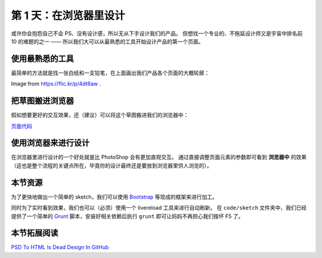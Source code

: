 ###############################
第 1 天：在浏览器里设计
###############################


或许你会抱怨自己不会 PS、没有设计感，所以无从下手设计我们的产品。
但想找一个专业的、不拖延设计师又是宇宙中排名前 10 的难题的之一 —— 所以我们大可以从最熟悉的工具开始设计产品的第一个页面。


使用最熟悉的工具
++++++++++++++++

最简单的方法就是找一张白纸和一支铅笔，在上面画出我们产品各个页面的大概轮廓：

.. images:: imgs/sketch.jpg

Image from https://flic.kr/p/4dt6aw .


把草图搬进浏览器
++++++++++++++++

假如想要更好的交互效果，还（建议）可以将这个草图搬进我们的浏览器中：

.. images:: imgs/day0-index-sketch.png

`页面代码`_

.. _`页面代码`: ../../code/sketch/index.html


使用浏览器来进行设计
++++++++++++++++++++

在浏览器里进行设计的一个好处就是比 PhotoShop 会有更加直观交互。
通过直接调整页面元素的参数即可看到 **浏览器中** 的效果（这也是整个流程的关键点所在，毕竟你的设计最终还是要放到浏览器里供人浏览的）。

.. TODO:: example image


本节资源
++++++++++++++++++++

为了更快地做出一个简单的 sketch，我们可以使用 `Bootstrap`_ 等现成的框架来进行加工。


同时为了实时看到效果，我们也可以（必须）使用一个 livereload 工具来进行自动刷新。
在 ``code/sketch`` 文件夹中，我们已经提供了一个简单的 `Grunt`_ 脚本，安装好相关依赖后执行 ``grunt`` 即可让妈妈不再担心我们按坏 F5 了。

.. _`Bootstrap`: http://getboostrap.com
.. _`Grunt`: http://gruntjs.com


本节拓展阅读
++++++++++++++++++++

`PSD To HTML Is Dead`_
`Design In GitHub`_

.. _`PSD To HTML Is Dead`: http://blog.teamtreehouse.com/psd-to-html-is-dead
.. _`Design In GitHub`: https://speakerdeck.com/muan/design-in-github
